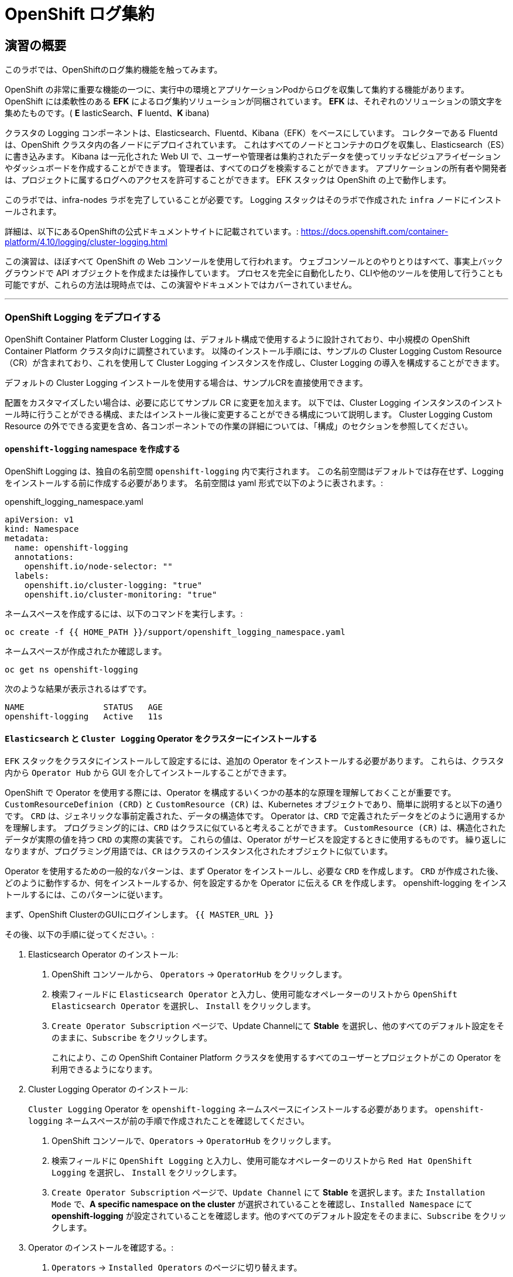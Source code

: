 = OpenShift ログ集約
// Activate experimental attribute for Keyboard Shortcut keys
:experimental:

== 演習の概要
このラボでは、OpenShiftのログ集約機能を触ってみます。

OpenShift の非常に重要な機能の一つに、実行中の環境とアプリケーションPodからログを収集して集約する機能があります。
OpenShift には柔軟性のある *EFK* によるログ集約ソリューションが同梱されています。
*EFK* は、それぞれのソリューションの頭文字を集めたものです。( *E* lasticSearch、*F* luentd、*K* ibana)

クラスタの Logging コンポーネントは、Elasticsearch、Fluentd、Kibana（EFK）をベースにしています。
コレクターである Fluentd は、OpenShift クラスタ内の各ノードにデプロイされています。
これはすべてのノードとコンテナのログを収集し、Elasticsearch（ES）に書き込みます。
Kibana は一元化された Web UI で、ユーザーや管理者は集約されたデータを使ってリッチなビジュアライゼーションやダッシュボードを作成することができます。
管理者は、すべてのログを検索することができます。
アプリケーションの所有者や開発者は、プロジェクトに属するログへのアクセスを許可することができます。
EFK スタックは OpenShift の上で動作します。

[Warning]
====
このラボでは、infra-nodes ラボを完了していることが必要です。
Logging スタックはそのラボで作成された `infra` ノードにインストールされます。
====

[Note]
====
詳細は、以下にあるOpenShiftの公式ドキュメントサイトに記載されています。:
 https://docs.openshift.com/container-platform/4.10/logging/cluster-logging.html
====

[Note]
====
この演習は、ほぼすべて OpenShift の Web コンソールを使用して行われます。
ウェブコンソールとのやりとりはすべて、事実上バックグラウンドで API オブジェクトを作成または操作しています。
プロセスを完全に自動化したり、CLIや他のツールを使用して行うことも可能ですが、これらの方法は現時点では、この演習やドキュメントではカバーされていません。
====

---

### OpenShift Logging をデプロイする

OpenShift Container Platform Cluster Logging は、デフォルト構成で使用するように設計されており、中小規模の OpenShift Container Platform クラスタ向けに調整されています。
以降のインストール手順には、サンプルの Cluster Logging Custom Resource（CR）が含まれており、これを使用して Cluster Logging インスタンスを作成し、Cluster Logging の導入を構成することができます。

デフォルトの Cluster Logging インストールを使用する場合は、サンプルCRを直接使用できます。

配置をカスタマイズしたい場合は、必要に応じてサンプル CR に変更を加えます。
以下では、Cluster Logging インスタンスのインストール時に行うことができる構成、またはインストール後に変更することができる構成について説明します。
Cluster Logging Custom Resource の外でできる変更を含め、各コンポーネントでの作業の詳細については、「構成」のセクションを参照してください。

#### `openshift-logging` namespace を作成する

OpenShift Logging は、独自の名前空間 `openshift-logging` 内で実行されます。
この名前空間はデフォルトでは存在せず、Logging をインストールする前に作成する必要があります。
名前空間は yaml 形式で以下のように表されます。:

[source,yaml]
.openshift_logging_namespace.yaml
----
apiVersion: v1
kind: Namespace
metadata:
  name: openshift-logging
  annotations:
    openshift.io/node-selector: ""
  labels:
    openshift.io/cluster-logging: "true"
    openshift.io/cluster-monitoring: "true"
----

ネームスペースを作成するには、以下のコマンドを実行します。:

[source,bash,role="execute"]
----
oc create -f {{ HOME_PATH }}/support/openshift_logging_namespace.yaml
----

ネームスペースが作成されたか確認します。

[source,bash,role="execute"]
----
oc get ns openshift-logging
----

次のような結果が表示されるはずです。

```
NAME                STATUS   AGE
openshift-logging   Active   11s
```


#### `Elasticsearch` と `Cluster Logging` Operator をクラスターにインストールする

`EFK` スタックをクラスタにインストールして設定するには、追加の Operator をインストールする必要があります。
これらは、クラスタ内から `Operator Hub` から GUI を介してインストールすることができます。

OpenShift で Operator を使用する際には、Operator を構成するいくつかの基本的な原理を理解しておくことが重要です。
`CustomResourceDefinion (CRD)` と `CustomResource (CR)` は、Kubernetes オブジェクトであり、簡単に説明すると以下の通りです。
`CRD` は、ジェネリックな事前定義された、データの構造体です。
Operator は、`CRD` で定義されたデータをどのように適用するかを理解します。
プログラミング的には、`CRD` はクラスに似ていると考えることができます。
`CustomResource (CR)` は、構造化されたデータが実際の値を持つ `CRD` の実際の実装です。
これらの値は、Operator がサービスを設定するときに使用するものです。
繰り返しになりますが、プログラミング用語では、`CR` はクラスのインスタンス化されたオブジェクトに似ています。

Operator を使用するための一般的なパターンは、まず Operator をインストールし、必要な `CRD` を作成します。
`CRD` が作成された後、どのように動作するか、何をインストールするか、何を設定するかを Operator に伝える `CR` を作成します。
openshift-logging をインストールするには、このパターンに従います。

まず、OpenShift ClusterのGUIにログインします。
`{{ MASTER_URL }}`

その後、以下の手順に従ってください。:

1. Elasticsearch Operator のインストール:
  a. OpenShift コンソールから、 `Operators` → `OperatorHub` をクリックします。
  b. 検索フィールドに `Elasticsearch Operator` と入力し、使用可能なオペレーターのリストから `OpenShift Elasticsearch Operator` を選択し、 `Install` をクリックします。
  c. `Create Operator Subscription` ページで、Update Channelにて *Stable* を選択し、他のすべてのデフォルト設定をそのままに、`Subscribe` をクリックします。
+
これにより、この OpenShift Container Platform クラスタを使用するすべてのユーザーとプロジェクトがこの Operator を利用できるようになります。

2. Cluster Logging Operator のインストール:
+
[Note]
====
`Cluster Logging` Operator を  `openshift-logging` ネームスペースにインストールする必要があります。
`openshift-logging` ネームスペースが前の手順で作成されたことを確認してください。
====

  a. OpenShift コンソールで、`Operators` → `OperatorHub` をクリックします。
  b. 検索フィールドに `OpenShift Logging` と入力し、使用可能なオペレーターのリストから `Red Hat OpenShift Logging` を選択し、 `Install` をクリックします。
  c. `Create Operator Subscription` ページで、`Update Channel` にて *Stable* を選択します。また `Installation Mode` で、*A specific namespace on the cluster* が選択されていることを確認し、`Installed Namespace` にて *openshift-logging* が設定されていることを確認します。他のすべてのデフォルト設定をそのままに、`Subscribe` をクリックします。

3. Operator のインストールを確認する。:

  a. `Operators` → `Installed Operators` のページに切り替えます。

  b. 画面上部のプロジェクト選択にて `Show default projects` のトグルをONにした後、 `openshift-logging` プロジェクトを選択します。

  c. _Status_ 列で、緑色のチェックで、 `InstallSucceeded` もしくは `Copied` そして _Up to date_ のテキストが見えるはずです。
+
[Note]
====
インストール中に Operator が `Failed` ステータスを表示することがあります。
Operator が  `InstallSucceeded` メッセージを表示してインストールが完了した場合、`Failed` メッセージを無視しても問題ありません。
====

4. トラブルシューティング (オプショナル)
+
どちらかの Operator がインストールされているように表示されない場合は、さらにトラブルシューティングを行います。:
+
* `Installed Operators` ページで該当のOperatorを選択し、`Subscription` のタブで、ステータスの下に障害やエラーがないかどうかを確認します。
+
* `Workloads` → `Pods` のページに切り替えて、`openshift-logging` と `openshift-operators` プロジェクトで問題を報告している任意の `Pod` のログを確認します。


#### Logging `CustomResource (CR)` インスタンスを作成する

Operator を `CRD` と一緒にインストールしたので、Logging `CR` を作成して、Logging のインストールを開始します。
これは、Logging をインストールして設定する方法を定義します。

1. OpenShift Consoleで、`Administration` → `Custom Resource Definitions` ページに切り替えます。

2. `Custom Resource Definitions` のページで、 `ClusterLogging` をクリックします。

3. `Custom Resource Definition Overview` ページで、`Actions` メニューから `View Instances` を選択する。
+
[Note]
====
`404` のエラーが表示されても、慌てないでください。
Operator のインストールは成功したものの、Operator 自体のインストールが完了しておらず、 `CustomResourceDefinition` がまだ作成されていない可能性があります。
しばらく待ってからページを更新してください。
====
+
4. `Cluster Loggings` ページで、 `Create Cluster Logging` をクリックします。
+
5. `YAML` エディタで、コードを以下で置き換えます。:

[source,yaml]
.openshift_logging_cr.yaml
----
apiVersion: "logging.openshift.io/v1"
kind: "ClusterLogging"
metadata:
  name: "instance"
  namespace: "openshift-logging"
spec:
  managementState: "Managed"
  logStore:
    type: "elasticsearch"
    elasticsearch:
      nodeCount: 3
      storage:
         storageClassName: gp3-csi
         size: 100Gi
      redundancyPolicy: "SingleRedundancy"
      nodeSelector:
        node-role.kubernetes.io/infra: ""
      resources:
        request:
          memory: 4G
  visualization:
    type: "kibana"
    kibana:
      replicas: 1
      nodeSelector:
        node-role.kubernetes.io/infra: ""
  curation:
    type: "curator"
    curator:
      schedule: "30 3 * * *"
      nodeSelector:
        node-role.kubernetes.io/infra: ""
  collection:
    logs:
      type: "fluentd"
      fluentd: {}
      nodeSelector:
        node-role.kubernetes.io/infra: ""
----

そして `Create` をクリックします。

#### Logging インストールを確認する

Logging が作成されたので、動作しているかどうかを確認してみましょう。

1. `Workloads` → `Pods` ページに移動します。

2. `openshift-logging` プロジェクトを選択します。

クラスタ Logging （Operator 自身）、Elasticsearch、Fluentd、Kibana のPodが表示されているはずです。

または、次のコマンドを使用してコマンドラインから検証することもできます。:

[source,bash,role="execute"]
----
oc get pods -n openshift-logging
----

最終的には、次のようなものが表示されるはずです。:

----
NAME                                            READY   STATUS    RESTARTS   AGE
cluster-logging-operator-5589794f49-8mzz2       1/1     Running   0          3m47s
collector-dzzfq                                 1/1     Running   0          33s
collector-f9jfl                                 1/1     Running   0          37s
collector-gbgh5                                 1/1     Running   0          35s
collector-k4v67                                 1/1     Running   0          20s
collector-km52c                                 1/1     Running   0          32s
collector-kr7s5                                 1/1     Running   0          22s
collector-vfbd8                                 1/1     Running   0          20s
collector-xv67r                                 1/1     Running   0          36s
collector-xxv57                                 1/1     Running   0          38s
elasticsearch-cdm-uuxhn2jc-1-74c4b6cfd5-mm54w   1/2     Running   0          50s
elasticsearch-cdm-uuxhn2jc-2-7bf77985f8-x67m4   1/2     Running   0          49s
elasticsearch-cdm-uuxhn2jc-3-665667c97f-d9pdm   1/2     Running   0          48s
kibana-844b76cc6b-qkgg2                         2/2     Running   0          51s
----

_collector_ *Pods* は、 *DaemonSet* としてデプロイされます。*DaemonSet* は、特定の *Pods* が、クラスタ内の特定の *Nodes* で常に実行されるための仕組みです。:


[source,bash,role="execute"]
----
oc get daemonset -n openshift-logging
----

以下のようなものを見ることができます。:

----
NAME        DESIRED   CURRENT   READY   UP-TO-DATE   AVAILABLE   NODE SELECTOR            AGE
collector   9         9         9       9            9           kubernetes.io/os=linux   98s
----

クラスタ内の *Node* ごとに1つの `collector` *Pod* が必要です。
*Master* も *Node* であり、`collector` はそこでも様々なログを読み取るために実行されることを覚えておいてください。

また、ElasticSearch 用のストレージが自動的にプロビジョニングされていることがわかります。
このプロジェクトの *PersistentVolumeClaim* オブジェクトにクエリを実行すると、新しいストレージが表示されます。

[source,bash,role="execute"]
----
oc get pvc -n openshift-logging
----

以下のようなものが見えるはずです。:

----
NAME                                         STATUS   VOLUME                                     CAPACITY
  ACCESS MODES   STORAGECLASS   AGE
elasticsearch-elasticsearch-cdm-uuxhn2jc-1   Bound    pvc-43d912d1-518d-48eb-abea-9be7814e0513   100Gi
  RWO            gp3-csi        2m28s
elasticsearch-elasticsearch-cdm-uuxhn2jc-2   Bound    pvc-1aa0c1f7-d7b3-4d15-9e78-0e917617d691   100Gi
  RWO            gp3-csi        2m28s
elasticsearch-elasticsearch-cdm-uuxhn2jc-3   Bound    pvc-a3bc5f96-1ace-4b98-93c9-941aad3e35a7   100Gi
  RWO            gp3-csi        2m28s
----		

[Note]
====
Metrics ソリューションの場合と同様に、Logging 構成( `CR` )で適切な `NodeSelector` を定義して、Logging コンポーネントが infra ノードにしかデプロイされないようにしています。
とはいえ、`DaemonSet` は FluentD が *すべての* ノードで実行されることを保証しています。
そうでなければ、すべてのコンテナログをキャプチャすることはできません。
====

#### _Kibana_ にアクセスする

前述の通り、_Kibana_ はフロントエンドであり、ユーザーや管理者が OpenShift Logging スタックにアクセスするためのインターフェイスです。
_Kibana_ ユーザーインターフェースにアクセスするには、まず Kibana の *Service* を公開するために設定された *Route* を見て、そのパブリックアクセス URL を調べます。:

_Kibana_ route を見つけてアクセスするには:

1. OpenShift console から、 `Networking` → `Routes` ページをクリックします。

2. `openshift-logging` プロジェクトを選択します。

3. `Kibana` route をクリックします。

4. `Location` フィールドで、表示されている URL をクリックします。

5.  SSL 証明書をアクセプトします。

あるいは、コマンドラインから取得することもできます。:

[source,bash,role="execute"]
----
oc get route -n openshift-logging
----

以下のようなものが見えるはずです。:

----
NAME     HOST/PORT                                                           PATH   SERVICES   PORT    TERMINATION          WILDCARD
kibana   kibana-openshift-logging.{{ ROUTE_SUBDOMAIN }}          kibana     <all>   reencrypt/Redirect   None
----

または、control+click  をクリックすることができます。:

https://kibana-openshift-logging.{{ ROUTE_SUBDOMAIN }}

EFK インストールの一部として設定されている特別な認証プロキシがあり、その結果、Kibana はアクセスに OpenShift の資格情報を必要とします。

OpenShift Console に cluster-admin ユーザーとして認証済みのため、Kibana の管理画面が表示されます。

#### インデックスパターンの設定

Kibanaを開いたら、ログを表示する前に、 KibanaがElasticSearchにクエリを実行するために使用する `index pattern` を定義する必要があります。

1. 次の画面で、下図のようにインデックスパターンに `app*` と入力し、 `Next Step` をクリックします。
+
image::images/logging-kibana-indexpattern.png[]
+
2. 次の画面で、以下に示すように、ドロップダウンボックスで `@timestamp` を選択します。
+
image::images/logging-kibana-indexpattern-timestamp.png[]
+
3. `Create Index Pattern` をクリックします。
4. 以下の概要画面が表示されます。
+
image::images/kibana-summary-ip.png[]
+
5. 画面左上の `Discover` をクリックします

#### _Kibana_ を使ってクエリを行う

_Kibana_ の Web インターフェースが立ち上がったら、クエリを実行できるようになります。
_Kibana_ は、クラスタから送られてくるすべてのログを問い合わせるための強力なインターフェイスをユーザに提供します。

デフォルトでは、_Kibana_ は過去15分以内に受信したすべてのログを表示します。
この時間間隔は右上で変更できます。
ログメッセージはページの中央に表示されます。
受信したすべてのログメッセージは、ログメッセージの内容に基づいてインデックス化されます。
各メッセージには、そのログメッセージに関連付けられたフィールドがあります。
個々のメッセージを構成するフィールドを見るには、ページの中央にある各メッセージの側面にある矢印をクリックします。
これにより、含まれているメッセージ フィールドが表示されます。

メッセージに表示するフィールドを選択するには、左側の `Available Fields` ラベルの手前を見てください。
その下には選択可能なフィールドがあり、画面の中央に表示されます。
利用可能なフィールド `Available Fields` の下にある `hostname` フィールドを見つけて、 `add` をクリックします。
これで、メッセージペインに各メッセージのホスト名が表示されることに気づくでしょう。
これ以外にもフィールドを追加することができます。 `kubernetes.pod_name` と `message` の `add` ボタンをクリックします。

ログに対するクエリを作成するには、検索ボックスの右下にある `Add a filter +` リンクを使用することができます。
これにより、メッセージのフィールドを使ってクエリを作成することができます。
例えば、 `lab-ocp-cns` namespace のすべてのログメッセージを見たい場合、以下のようにします。:

1. `Add a filter +` をクリックします。

2. `Fields` インプットボックスで、 `kubernetes.namespace_name` とタイプします。
クエリをビルドするための全ての可能なフィールドがある事に注目してください。

3. 次に、 `is` を選択します。

4. `Value` フィールドで、 `lab-ocp-cns` とタイプします。

5. "Save" ボタンをクリックします。

画面の中央には `lab-ocp-cns` namespace にあるすべてのPodからのログが表示されているはずです。

もちろん、さらにフィルタを追加してクエリを絞り込むこともできます。

Kibanaでは、クエリを保存して後で使えるようにすることができます。クエリを保存するには、以下のようにします。:

1. 画面上部の `Save` をクリックします。

2. 保存したい名前を入力します。ここでは、`lab-ocp-cns Namespace` と入力します。

一度保存しておけば、後で `Open` ボタンを押してこのクエリを選択することで利用することができます。

時間をかけて _Kibana_ のページを探索し、より多くのクエリを追加したり実行したりして経験を積んでください。
これは本番環境のクラスタを使用する際に役立つでしょう。
探しているログをこのコンソールから取得することができるようになります。



### ログを外部システムに転送する

このセクションでは、ログを外部ログシステムに転送する方法を示します。

`ClusterLogForwarder` によって指定された新しい `CustomResourceDefinition（CRD）` は、ログを外部（または内部）システムに転送するために内部のFluentd `configmas` を作成または変更するために使用されます。Cluster Logging Operatorクラスタに存在できる `ClusterLogForwarder` は1つだけであり、すべてのログ転送ルールが組み合わされています。

外部のサードパーティシステムにクラスタログを転送するには、 `ClusterLogForwarder` カスタムリソース（CR）で指定された出力とパイプラインを組み合わせて、OpenShift Container Platformクラスタの内部および外部の特定のエンドポイントにログを送信することが必要です。また、 `inputs` を使用して、特定のプロジェクトに関連するアプリケーションログをエンドポイントに転送することができます。これらの概念について詳しく学びましょう。

* `output` は、定義したログデータの宛先、またはログの送信先です。`output` の種類は以下の通りです。
** `elasticsearch` : 外部のElasticsearch v5.xまたはv6.xインスタンス。Elasticsearchの出力はTLS接続を使用できます。
** `fluentdForward` : Fluentdをサポートする外部のログアグリゲーションソリューションです。このオプションはFluentdの転送プロトコルを使用します。`fluentForward` outputはTCPまたはTLS接続を使用でき、秘密鍵のshared_keyフィールドを提供することで *共有鍵認証* をサポートします。共有鍵認証は、TLS の有無にかかわらず使用できます。 
** `syslog` : syslogRFC3164またはRFC5424プロトコルをサポートする外部ログ集約ソリューションです。syslog出力は、UDP、TCP、またはTLS接続を使用できます。
** `kafka` : Kafkaブローカーです。`kafka` outputは、TCPまたはTLS接続を使用できます。
** `default` : 内部の OpenShift Container Platform Elasticsearch インスタンスです。デフォルトのoutputを設定する必要はありません。デフォルトのoutputを設定した場合、デフォルトのoutputはクラスターロギングオペレーター用に予約されているため、エラーメッセージが表示されます。

output URL スキームが TLS (HTTPS、TLS、または UDPS) を必要とする場合、TLS サーバーサイド認証が有効になります。クライアント認証も有効にするには、output に `openshift-logging` プロジェクト内の secret を指定する必要があります。この secret には、それぞれの証明書を指す *tls.crt*、*tls.key*、および *ca-bundle.crt* というキーが必要です。

* `pipeline` は、1つのログタイプから1つまたは複数の出力への単純なルーティング、またはどのログを送信するかを定義します。ログタイプは以下のいずれかです。
** `application` : インフラストラクチャコンテナアプリケーションを除く、クラスタで実行されているユーザーアプリケーションによって生成されたコンテナログ。
** `infrastructure` : openshift *、kube *、またはデフォルトのプロジェクトで実行されるPodからのコンテナーログと、ノードファイルシステムから供給されるジャーナルログ。
** `audit` : ノードの監査システム（auditd）が生成するログと、Kubernetes APIサーバーおよびOpenShift APIサーバーの監査ログ。

パイプラインのキーと値のペアを使用して、送信ログメッセージにラベルを追加することができます。たとえば、他のデータセンターに転送されるメッセージにラベルを追加したり、タイプ別にログにラベルを付けることができます。オブジェクトに追加されたラベルは、ログメッセージと一緒に転送されます。

* inputは、特定のプロジェクトに関連付けられたアプリケーションログをパイプラインに転送します。

詳細については、
link:https://docs.openshift.com/container-platform/4.10/logging/cluster-logging-external.html[OpenShiftの公式ドキュメントサイト]をご覧ください。

#### 外部Syslogサーバーへのログの送信

ここでは簡略化のため、コンテナ化したSyslogサーバーを `external-logs` という名前空間に配置し、外部のSyslogサーバーをエミュレートすることにします。

アプリケーションログとインフラログを分離する方法も紹介したいので、2つの（コンテナ化した）外部Syslogをデプロイします。1つは転送されたアプリケーションログを受信するため、もう1つは転送されたインフラログを受信するためです。

まず、`external-logs` というネームスペースを作成し、そこにSyslogサーバを配置します。

[source,bash,role="execute"]
----
oc new-project external-logs
----

では、そのネームスペースに `Syslog` サーバをデプロイしてみましょう。そのために、必要なリソースをすべて含むYAMLファイルを使用します。

[source,bash,role="execute"]
----
oc create -f /opt/app-root/src/support/extlogs-syslog.yaml -n external-logs
----

すべてが正常に機能していることを確認しましょう。外部レジストリ用にイメージがプルされるまで1分かかる場合があります。すべてがOKの場合、次のような出力が得られるはずです。

[source,bash,role="execute"]
----
oc get pods -n external-logs
----

次の出力が表示されます。

----
NAME                               READY   STATUS    RESTARTS   AGE
syslog-ng-84c59fdc8-mdwrs          1/1     Running   0          81s
syslog-ng-infra-697fc7597f-gwrxd   1/1     Running   0          81s
----

いずれかのPodが `CrashLoopBackOff` 状態になっている場合は、`oc delete pods --all -n external-logs` を実行してPodを再起動してください。

外部 Syslog サーバが利用可能になったので、`ClusterLogForwarder` を作成してログ転送ルールを設定しましょう。まず、YAMLファイルを見てみましょう。

----
apiVersion: logging.openshift.io/v1
kind: ClusterLogForwarder
metadata:
  name: instance
  namespace: openshift-logging
spec:
  outputs: (1)
  - name: rsyslog-app
    syslog:
      facility: user
      payloadKey: message
      rfc: RFC3164
      severity: informational
    type: syslog (2)
    url: udp://syslog-ng.external-logs.svc:514 (3)
  - name: rsyslog-infra
    syslog:
      facility: user
      payloadKey: message
      rfc: RFC3164
      severity: informational
    type: syslog
    url: udp://syslog-ng-infra.external-logs.svc:514 (4)
  pipelines: (5)
  - inputRefs: (6)
    - application (7)
    labels:
      syslog: app
    name: syslog-app
    outputRefs:
    - rsyslog-app (8)
    - default
  - inputRefs:
    - infrastructure (8)
    labels:
      syslog: infra
    name: syslog-infra
    outputRefs:
    - rsyslog-infra (9)
    - default
----

このYAMLファイルには、いくつかの注目すべきフィールドがあります。

* (1) `outputs` セクションは、すべてのリモートログシステムを定義します。この例では、2つの Syslog サーバーがあります。
* (2) 使用されているログアグリゲータの種類を定義します。
* (3) アプリケーション関連のログを保存するためのURLです。 `external-logs` ネームスペースにあるサービスを指しています。
* (4) インフラ関連のログを保存するためのURLです。`external-logs` ネームスペースにあるサービスを指しています。
* (5）`pipeline` は、先に定義したアウトプットに送るべきログのソースと性質を定義しています。
* (6) `inputRefs` は送信するログの性質を記述するためのもので、注意点として、アプリケーション、インフラ、OpenShift の監査ログ (API アクセスなど) のための監査のいずれかを指定できます。
* 2つのinputRefがあり、(7)はアプリケーションログ用、(8)はインフラストラクチャログ用です。

各 `inputRefs` セクションには、ログがどこに送られるかを示す `outRefs` が含まれており、`spec` セクションの最初に定義された `outputs` (1) を参照しています。

では、YAML ファイルを使用して `ClusterLogForwarder` リソースを作成してみましょう。

[source,bash,role="execute"]
----
oc create -f /opt/app-root/src/support/extlogs-clusterlogforwarder.yaml
----

CRが作成されると、Cluster Logging Operatorは `Collector` Podsをデプロイします。デプロイされるのを待ちます。

[source,bash,role="execute"]
----
oc rollout status ds/collector -n openshift-logging
----

Podが再展開されない場合は、 `Collector` Podを手動で削除して、強制的に再展開させることができます。(Podが再開されない場合のみ、実施します)

[source,bash,role="execute"]
----
oc delete pod --selector logging-infra=collector -n openshift-logging
----

すべての `Collector` Podが Running 状態になったことを確認しましょう。

[source,bash,role="execute"]
----
oc get pod --selector logging-infra=collector -n openshift-logging
----

このようなものが出力されるはずです。

----
NAME              READY   STATUS    RESTARTS   AGE
collector-2mk4h   2/2     Running   0          37s
collector-4dfnc   2/2     Running   0          38s
collector-99rh4   2/2     Running   0          37s
collector-c7msc   2/2     Running   0          38s
collector-gb7nh   2/2     Running   0          38s
collector-k8khn   2/2     Running   0          37s
collector-lt8j4   2/2     Running   0          38s
collector-pzqxw   2/2     Running   0          37s
collector-w54c5   2/2     Running   0          37s
----

ここで、2台のSyslogサーバにログが転送されていることを確認しましょう。Syslogサーバーはコンテナ内の `/var/log/messages` ファイルにログを保存していますので、Webコンソールからコンテナに`oc exec` して内容を確認する必要があります。

今回はOpenShift Console Terminalを使用してPodにアクセスし、 `/var/log/messages` の内容を確認します。

1. Administrator Viewを開き、 `workloads→Pods` と進みます。 `external-logs` Projectにいることを確認します。
+
image::images/logging-syslog-pods.png[Syslog Pods]
+
2. `syslog-ng-infra-xyz` のような名前の `syslog-infra` Podをクリックし、`Terminal` タブに移動します (# プロンプトを表示するには、何度かエンターキーを押す必要があるかもしれません)。
+
image::images/logging-syslog-terminal-infra.png[Syslog Terminal]
+
3. ターミナルボックスに、`tail -f /var/log/messages` と入力します。すると、転送されたログがターミナルに表示されるはずです。
+
image::images/logging-syslog-logs.png[Syslog logs]


これで完了です！この手順をもう一方のPodで繰り返して、アプリケーション・ログも正しく転送されることを確認できます。
